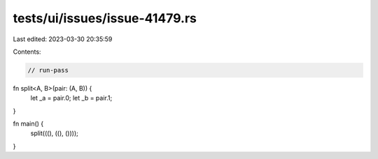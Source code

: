 tests/ui/issues/issue-41479.rs
==============================

Last edited: 2023-03-30 20:35:59

Contents:

.. code-block:: rs

    // run-pass
fn split<A, B>(pair: (A, B)) {
    let _a = pair.0;
    let _b = pair.1;
}

fn main() {
    split(((), ((), ())));
}


